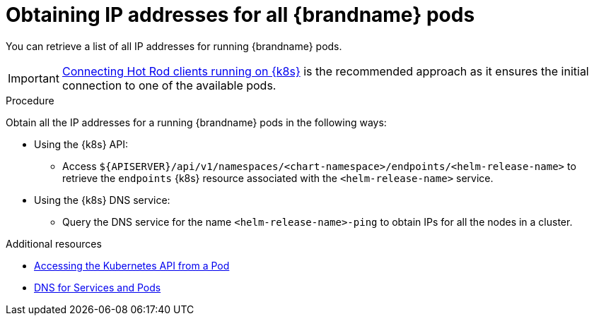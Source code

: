 [id='obtaining_IP_addresses_{context}']
= Obtaining IP addresses for all {brandname} pods

[role="_abstract"]
You can retrieve a list of all IP addresses for running {brandname} pods.

[IMPORTANT]
====
link:{helm_docs}#connecting-clients-internal_connecting-clusters[Connecting Hot Rod clients running on {k8s}] is the recommended approach as it ensures the initial connection to one of the available pods.
====

.Procedure
Obtain all the IP addresses for a running {brandname} pods in the following ways:

* Using the {k8s} API:
** Access `${APISERVER}/api/v1/namespaces/<chart-namespace>/endpoints/<helm-release-name>` to retrieve the `endpoints` {k8s} resource associated with the `<helm-release-name>` service.

* Using the {k8s} DNS service:
** Query the DNS service for the name `<helm-release-name>-ping` to obtain IPs for all the nodes in a cluster.

[role="_additional-resources"]
.Additional resources
* link:https://kubernetes.io/docs/tasks/run-application/access-api-from-pod/[Accessing the Kubernetes API from a Pod]
* link:https://kubernetes.io/docs/concepts/services-networking/dns-pod-service/[DNS for Services and Pods]